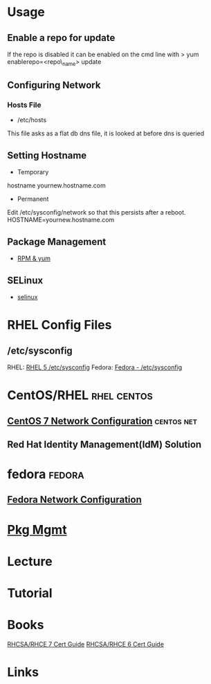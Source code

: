 #+TAGS: rhel centos fedora

* Usage
** Enable a repo for update
If the repo is disabled it can be enabled on the cmd line with
> yum enablerepo=<repo\_name> update

** Configuring Network
*** Hosts File
+ /etc/hosts
This file asks as a flat db dns file, it is looked at before dns is queried

** Setting Hostname 
+ Temporary
hostname yournew.hostname.com

+ Permanent
Edit /etc/sysconfig/network so that this persists after a reboot.
HOSTNAME=yournew.hostname.com

** Package Management
- [[file://home/crito/org/tech/linux_concepts/pkg_mgmt.org][RPM & yum]]
** SELinux
- [[file://home/crito/org/tech/security/selinux.org][selinux]]

* RHEL Config Files
** /etc/sysconfig
RHEL: [[https://access.redhat.com/documentation/en-US/Red_Hat_Enterprise_Linux/5/html/Deployment_Guide/ch-sysconfig.html][RHEL 5 /etc/sysconfig]]
Fedora: [[https://docs.fedoraproject.org/en-US/Fedora/12/html/Deployment_Guide/ch-sysconfig.html#s1-sysconfig-files][Fedora - /etc/sysconfig]]
* CentOS/RHEL							:rhel:centos:
** [[file://home/crito/org/tech/linux_concepts/centos7_networking_config.org][CentOS 7 Network Configuration]]				 :centos:net:
** Red Hat Identity Management(IdM) Solution
* fedora							     :fedora:
** [[file://home/crito/org/tech/linux_concepts/fedora_networking_config.org][Fedora Network Configuration]]
* [[file://home/crito/org/tech/system/pkg_mgmt.org][Pkg Mgmt]]
* Lecture
* Tutorial
* Books
[[file://home/crito/Documents/Linux/Red_Hat/Red_Hat_RHCSA_RHCE_7_Cert_Guide.pdf][RHCSA/RHCE 7 Cert Guide]]
[[file://home/crito/Documents/Linux/Red_Hat/Red_Hat_RHCSA_RHCE_6_Cert_Guide.pdf][RHCSA/RHCE 6 Cert Guide]]
* Links
